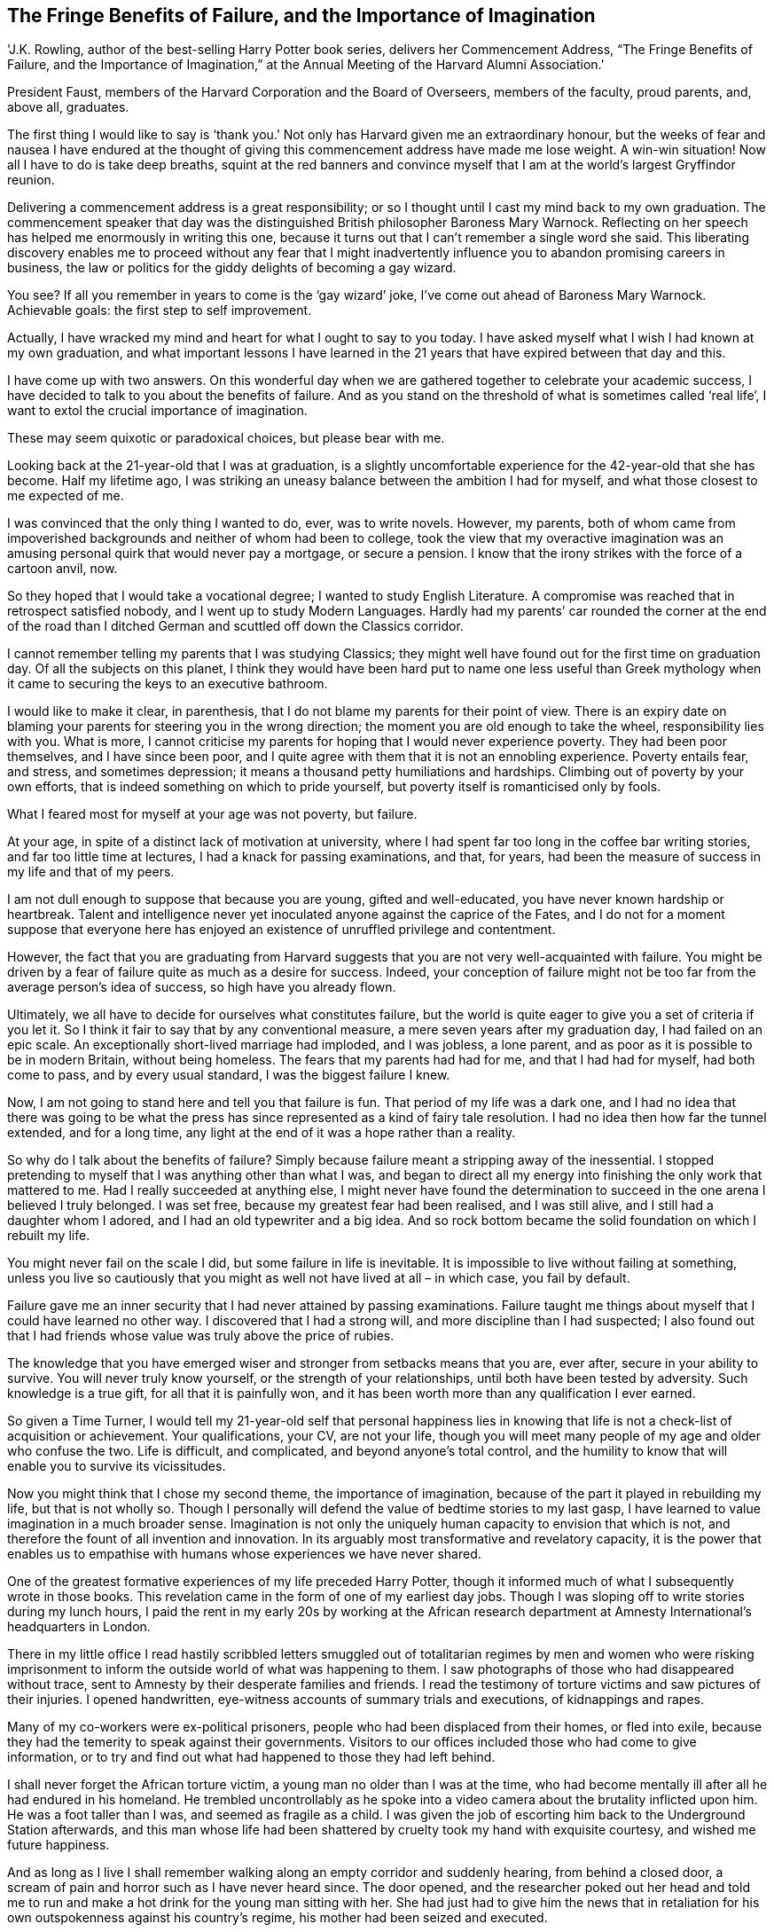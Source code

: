 The Fringe Benefits of Failure, and the Importance of Imagination 
------------------------------------------------------------------

'J.K. Rowling, author of the best-selling Harry Potter book series, delivers her Commencement Address, “The Fringe Benefits of Failure, and the Importance of Imagination,” at the Annual Meeting of the Harvard Alumni Association.'


President Faust, members of the Harvard Corporation and the Board of Overseers, members of the faculty, proud parents, and, above all, graduates.


The first thing I would like to say is ‘thank you.’ Not only has Harvard given me an extraordinary honour, but the weeks of fear and nausea I have endured at the thought of giving this commencement address have made me lose weight. A win-win situation! Now all I have to do is take deep breaths, squint at the red banners and convince myself that I am at the world’s largest Gryffindor reunion.


Delivering a commencement address is a great responsibility; or so I thought until I cast my mind back to my own graduation. The commencement speaker that day was the distinguished British philosopher Baroness Mary Warnock. Reflecting on her speech has helped me enormously in writing this one, because it turns out that I can’t remember a single word she said. This liberating discovery enables me to proceed without any fear that I might inadvertently influence you to abandon promising careers in business, the law or politics for the giddy delights of becoming a gay wizard.


You see? If all you remember in years to come is the ‘gay wizard’ joke, I’ve come out ahead of Baroness Mary Warnock. Achievable goals: the first step to self improvement.


Actually, I have wracked my mind and heart for what I ought to say to you today. I have asked myself what I wish I had known at my own graduation, and what important lessons I have learned in the 21 years that have expired between that day and this.


I have come up with two answers. On this wonderful day when we are gathered together to celebrate your academic success, I have decided to talk to you about the benefits of failure. And as you stand on the threshold of what is sometimes called ‘real life’, I want to extol the crucial importance of imagination.


These may seem quixotic or paradoxical choices, but please bear with me.


Looking back at the 21-year-old that I was at graduation, is a slightly uncomfortable experience for the 42-year-old that she has become. Half my lifetime ago, I was striking an uneasy balance between the ambition I had for myself, and what those closest to me expected of me.


I was convinced that the only thing I wanted to do, ever, was to write novels. However, my parents, both of whom came from impoverished backgrounds and neither of whom had been to college, took the view that my overactive imagination was an amusing personal quirk that would never pay a mortgage, or secure a pension. I know that the irony strikes with the force of a cartoon anvil, now.


So they hoped that I would take a vocational degree; I wanted to study English Literature. A compromise was reached that in retrospect satisfied nobody, and I went up to study Modern Languages. Hardly had my parents’ car rounded the corner at the end of the road than I ditched German and scuttled off down the Classics corridor.


I cannot remember telling my parents that I was studying Classics; they might well have found out for the first time on graduation day. Of all the subjects on this planet, I think they would have been hard put to name one less useful than Greek mythology when it came to securing the keys to an executive bathroom.


I would like to make it clear, in parenthesis, that I do not blame my parents for their point of view. There is an expiry date on blaming your parents for steering you in the wrong direction; the moment you are old enough to take the wheel, responsibility lies with you. What is more, I cannot criticise my parents for hoping that I would never experience poverty. They had been poor themselves, and I have since been poor, and I quite agree with them that it is not an ennobling experience. Poverty entails fear, and stress, and sometimes depression; it means a thousand petty humiliations and hardships. Climbing out of poverty by your own efforts, that is indeed something on which to pride yourself, but poverty itself is romanticised only by fools.


What I feared most for myself at your age was not poverty, but failure.


At your age, in spite of a distinct lack of motivation at university, where I had spent far too long in the coffee bar writing stories, and far too little time at lectures, I had a knack for passing examinations, and that, for years, had been the measure of success in my life and that of my peers.


I am not dull enough to suppose that because you are young, gifted and well-educated, you have never known hardship or heartbreak. Talent and intelligence never yet inoculated anyone against the caprice of the Fates, and I do not for a moment suppose that everyone here has enjoyed an existence of unruffled privilege and contentment.


However, the fact that you are graduating from Harvard suggests that you are not very well-acquainted with failure. You might be driven by a fear of failure quite as much as a desire for success. Indeed, your conception of failure might not be too far from the average person’s idea of success, so high have you already flown.


Ultimately, we all have to decide for ourselves what constitutes failure, but the world is quite eager to give you a set of criteria if you let it. So I think it fair to say that by any conventional measure, a mere seven years after my graduation day, I had failed on an epic scale. An exceptionally short-lived marriage had imploded, and I was jobless, a lone parent, and as poor as it is possible to be in modern Britain, without being homeless. The fears that my parents had had for me, and that I had had for myself, had both come to pass, and by every usual standard, I was the biggest failure I knew.


Now, I am not going to stand here and tell you that failure is fun. That period of my life was a dark one, and I had no idea that there was going to be what the press has since represented as a kind of fairy tale resolution. I had no idea then how far the tunnel extended, and for a long time, any light at the end of it was a hope rather than a reality.


So why do I talk about the benefits of failure? Simply because failure meant a stripping away of the inessential. I stopped pretending to myself that I was anything other than what I was, and began to direct all my energy into finishing the only work that mattered to me. Had I really succeeded at anything else, I might never have found the determination to succeed in the one arena I believed I truly belonged. I was set free, because my greatest fear had been realised, and I was still alive, and I still had a daughter whom I adored, and I had an old typewriter and a big idea. And so rock bottom became the solid foundation on which I rebuilt my life.


You might never fail on the scale I did, but some failure in life is inevitable. It is impossible to live without failing at something, unless you live so cautiously that you might as well not have lived at all – in which case, you fail by default.


Failure gave me an inner security that I had never attained by passing examinations. Failure taught me things about myself that I could have learned no other way. I discovered that I had a strong will, and more discipline than I had suspected; I also found out that I had friends whose value was truly above the price of rubies.


The knowledge that you have emerged wiser and stronger from setbacks means that you are, ever after, secure in your ability to survive. You will never truly know yourself, or the strength of your relationships, until both have been tested by adversity. Such knowledge is a true gift, for all that it is painfully won, and it has been worth more than any qualification I ever earned.


So given a Time Turner, I would tell my 21-year-old self that personal happiness lies in knowing that life is not a check-list of acquisition or achievement. Your qualifications, your CV, are not your life, though you will meet many people of my age and older who confuse the two. Life is difficult, and complicated, and beyond anyone’s total control, and the humility to know that will enable you to survive its vicissitudes.


Now you might think that I chose my second theme, the importance of imagination, because of the part it played in rebuilding my life, but that is not wholly so. Though I personally will defend the value of bedtime stories to my last gasp, I have learned to value imagination in a much broader sense. Imagination is not only the uniquely human capacity to envision that which is not, and therefore the fount of all invention and innovation. In its arguably most transformative and revelatory capacity, it is the power that enables us to empathise with humans whose experiences we have never shared.


One of the greatest formative experiences of my life preceded Harry Potter, though it informed much of what I subsequently wrote in those books. This revelation came in the form of one of my earliest day jobs. Though I was sloping off to write stories during my lunch hours, I paid the rent in my early 20s by working at the African research department at Amnesty International’s headquarters in London.


There in my little office I read hastily scribbled letters smuggled out of totalitarian regimes by men and women who were risking imprisonment to inform the outside world of what was happening to them. I saw photographs of those who had disappeared without trace, sent to Amnesty by their desperate families and friends. I read the testimony of torture victims and saw pictures of their injuries. I opened handwritten, eye-witness accounts of summary trials and executions, of kidnappings and rapes.


Many of my co-workers were ex-political prisoners, people who had been displaced from their homes, or fled into exile, because they had the temerity to speak against their governments. Visitors to our offices included those who had come to give information, or to try and find out what had happened to those they had left behind.


I shall never forget the African torture victim, a young man no older than I was at the time, who had become mentally ill after all he had endured in his homeland. He trembled uncontrollably as he spoke into a video camera about the brutality inflicted upon him. He was a foot taller than I was, and seemed as fragile as a child. I was given the job of escorting him back to the Underground Station afterwards, and this man whose life had been shattered by cruelty took my hand with exquisite courtesy, and wished me future happiness.


And as long as I live I shall remember walking along an empty corridor and suddenly hearing, from behind a closed door, a scream of pain and horror such as I have never heard since. The door opened, and the researcher poked out her head and told me to run and make a hot drink for the young man sitting with her. She had just had to give him the news that in retaliation for his own outspokenness against his country’s regime, his mother had been seized and executed.


Every day of my working week in my early 20s I was reminded how incredibly fortunate I was, to live in a country with a democratically elected government, where legal representation and a public trial were the rights of everyone.


Every day, I saw more evidence about the evils humankind will inflict on their fellow humans, to gain or maintain power. I began to have nightmares, literal nightmares, about some of the things I saw, heard, and read.


And yet I also learned more about human goodness at Amnesty International than I had ever known before.


Amnesty mobilises thousands of people who have never been tortured or imprisoned for their beliefs to act on behalf of those who have. The power of human empathy, leading to collective action, saves lives, and frees prisoners. Ordinary people, whose personal well-being and security are assured, join together in huge numbers to save people they do not know, and will never meet. My small participation in that process was one of the most humbling and inspiring experiences of my life.


Unlike any other creature on this planet, humans can learn and understand, without having experienced. They can think themselves into other people’s places.


Of course, this is a power, like my brand of fictional magic, that is morally neutral. One might use such an ability to manipulate, or control, just as much as to understand or sympathise.


And many prefer not to exercise their imaginations at all. They choose to remain comfortably within the bounds of their own experience, never troubling to wonder how it would feel to have been born other than they are. They can refuse to hear screams or to peer inside cages; they can close their minds and hearts to any suffering that does not touch them personally; they can refuse to know.


I might be tempted to envy people who can live that way, except that I do not think they have any fewer nightmares than I do. Choosing to live in narrow spaces leads to a form of mental agoraphobia, and that brings its own terrors. I think the wilfully unimaginative see more monsters. They are often more afraid.


What is more, those who choose not to empathise enable real monsters. For without ever committing an act of outright evil ourselves, we collude with it, through our own apathy.


One of the many things I learned at the end of that Classics corridor down which I ventured at the age of 18, in search of something I could not then define, was this, written by the Greek author Plutarch: What we achieve inwardly will change outer reality.


That is an astonishing statement and yet proven a thousand times every day of our lives. It expresses, in part, our inescapable connection with the outside world, the fact that we touch other people’s lives simply by existing.


But how much more are you, Harvard graduates of 2008, likely to touch other people’s lives? Your intelligence, your capacity for hard work, the education you have earned and received, give you unique status, and unique responsibilities. Even your nationality sets you apart. The great majority of you belong to the world’s only remaining superpower. The way you vote, the way you live, the way you protest, the pressure you bring to bear on your government, has an impact way beyond your borders. That is your privilege, and your burden.


If you choose to use your status and influence to raise your voice on behalf of those who have no voice; if you choose to identify not only with the powerful, but with the powerless; if you retain the ability to imagine yourself into the lives of those who do not have your advantages, then it will not only be your proud families who celebrate your existence, but thousands and millions of people whose reality you have helped change. We do not need magic to change the world, we carry all the power we need inside ourselves already: we have the power to imagine better.


I am nearly finished. I have one last hope for you, which is something that I already had at 21. The friends with whom I sat on graduation day have been my friends for life. They are my children’s godparents, the people to whom I’ve been able to turn in times of trouble, people who have been kind enough not to sue me when I took their names for Death Eaters. At our graduation we were bound by enormous affection, by our shared experience of a time that could never come again, and, of course, by the knowledge that we held certain photographic evidence that would be exceptionally valuable if any of us ran for Prime Minister.


So today, I wish you nothing better than similar friendships. And tomorrow, I hope that even if you remember not a single word of mine, you remember those of Seneca, another of those old Romans I met when I fled down the Classics corridor, in retreat from career ladders, in search of ancient wisdom:
As is a tale, so is life: not how long it is, but how good it is, is what matters.


I wish you all very good lives. Thank you very much.

